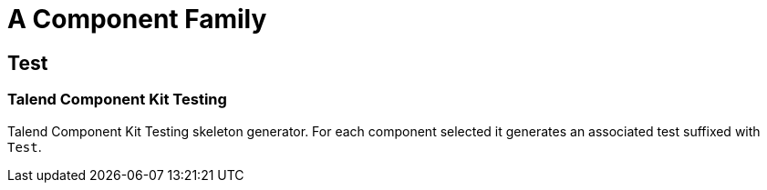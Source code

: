 = A Component Family

== Test

=== Talend Component Kit Testing

Talend Component Kit Testing skeleton generator. For each component selected it generates an associated test suffixed with `Test`.


